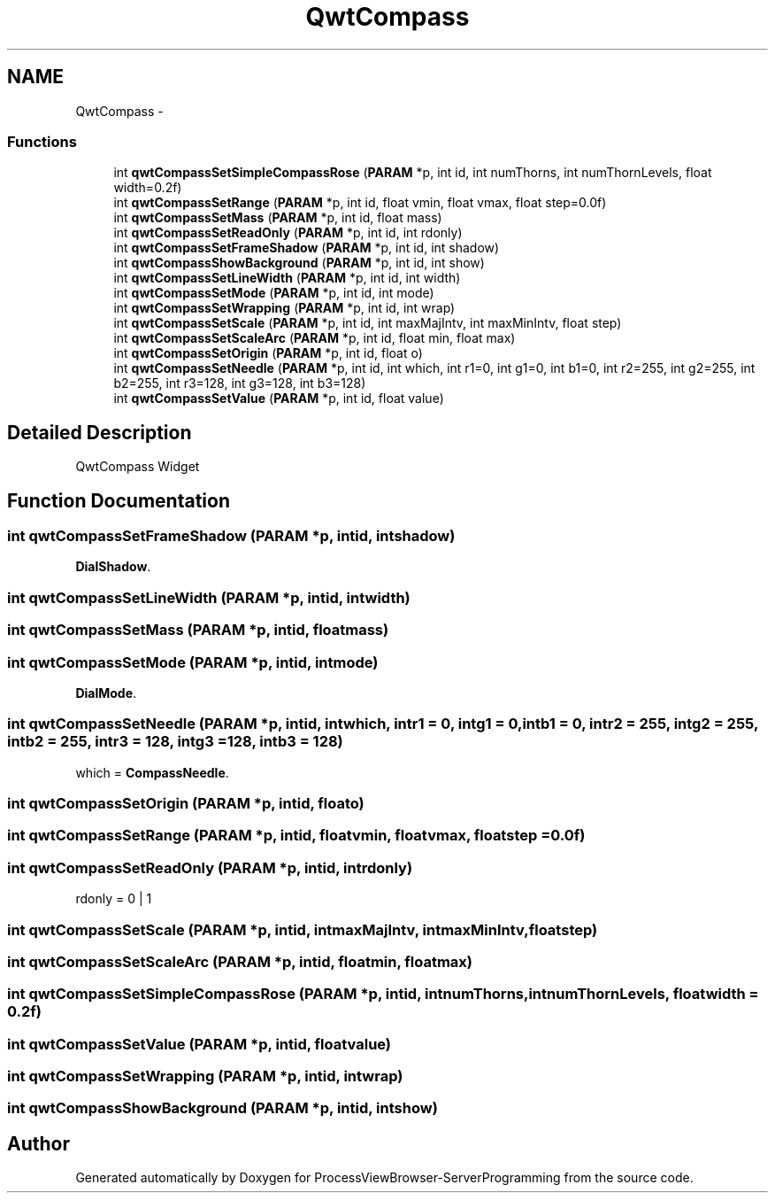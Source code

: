 .TH "QwtCompass" 3 "Tue Nov 22 2016" "ProcessViewBrowser-ServerProgramming" \" -*- nroff -*-
.ad l
.nh
.SH NAME
QwtCompass \- 
.SS "Functions"

.in +1c
.ti -1c
.RI "int \fBqwtCompassSetSimpleCompassRose\fP (\fBPARAM\fP *p, int id, int numThorns, int numThornLevels, float width=0\&.2f)"
.br
.ti -1c
.RI "int \fBqwtCompassSetRange\fP (\fBPARAM\fP *p, int id, float vmin, float vmax, float step=0\&.0f)"
.br
.ti -1c
.RI "int \fBqwtCompassSetMass\fP (\fBPARAM\fP *p, int id, float mass)"
.br
.ti -1c
.RI "int \fBqwtCompassSetReadOnly\fP (\fBPARAM\fP *p, int id, int rdonly)"
.br
.ti -1c
.RI "int \fBqwtCompassSetFrameShadow\fP (\fBPARAM\fP *p, int id, int shadow)"
.br
.ti -1c
.RI "int \fBqwtCompassShowBackground\fP (\fBPARAM\fP *p, int id, int show)"
.br
.ti -1c
.RI "int \fBqwtCompassSetLineWidth\fP (\fBPARAM\fP *p, int id, int width)"
.br
.ti -1c
.RI "int \fBqwtCompassSetMode\fP (\fBPARAM\fP *p, int id, int mode)"
.br
.ti -1c
.RI "int \fBqwtCompassSetWrapping\fP (\fBPARAM\fP *p, int id, int wrap)"
.br
.ti -1c
.RI "int \fBqwtCompassSetScale\fP (\fBPARAM\fP *p, int id, int maxMajIntv, int maxMinIntv, float step)"
.br
.ti -1c
.RI "int \fBqwtCompassSetScaleArc\fP (\fBPARAM\fP *p, int id, float min, float max)"
.br
.ti -1c
.RI "int \fBqwtCompassSetOrigin\fP (\fBPARAM\fP *p, int id, float o)"
.br
.ti -1c
.RI "int \fBqwtCompassSetNeedle\fP (\fBPARAM\fP *p, int id, int which, int r1=0, int g1=0, int b1=0, int r2=255, int g2=255, int b2=255, int r3=128, int g3=128, int b3=128)"
.br
.ti -1c
.RI "int \fBqwtCompassSetValue\fP (\fBPARAM\fP *p, int id, float value)"
.br
.in -1c
.SH "Detailed Description"
.PP 
QwtCompass Widget 
.SH "Function Documentation"
.PP 
.SS "int qwtCompassSetFrameShadow (\fBPARAM\fP *p, intid, intshadow)"

.PP
.nf

\fBDialShadow\fP\&.
.fi
.PP
 
.SS "int qwtCompassSetLineWidth (\fBPARAM\fP *p, intid, intwidth)"

.PP
.nf

.fi
.PP
 
.SS "int qwtCompassSetMass (\fBPARAM\fP *p, intid, floatmass)"

.PP
.nf

.fi
.PP
 
.SS "int qwtCompassSetMode (\fBPARAM\fP *p, intid, intmode)"

.PP
.nf

\fBDialMode\fP\&.
.fi
.PP
 
.SS "int qwtCompassSetNeedle (\fBPARAM\fP *p, intid, intwhich, intr1 = \fC0\fP, intg1 = \fC0\fP, intb1 = \fC0\fP, intr2 = \fC255\fP, intg2 = \fC255\fP, intb2 = \fC255\fP, intr3 = \fC128\fP, intg3 = \fC128\fP, intb3 = \fC128\fP)"

.PP
.nf

which = \fBCompassNeedle\fP\&.
.fi
.PP
 
.SS "int qwtCompassSetOrigin (\fBPARAM\fP *p, intid, floato)"

.PP
.nf

.fi
.PP
 
.SS "int qwtCompassSetRange (\fBPARAM\fP *p, intid, floatvmin, floatvmax, floatstep = \fC0\&.0f\fP)"

.PP
.nf

.fi
.PP
 
.SS "int qwtCompassSetReadOnly (\fBPARAM\fP *p, intid, intrdonly)"

.PP
.nf

rdonly = 0 | 1
.fi
.PP
 
.SS "int qwtCompassSetScale (\fBPARAM\fP *p, intid, intmaxMajIntv, intmaxMinIntv, floatstep)"

.PP
.nf

.fi
.PP
 
.SS "int qwtCompassSetScaleArc (\fBPARAM\fP *p, intid, floatmin, floatmax)"

.PP
.nf

.fi
.PP
 
.SS "int qwtCompassSetSimpleCompassRose (\fBPARAM\fP *p, intid, intnumThorns, intnumThornLevels, floatwidth = \fC0\&.2f\fP)"

.PP
.nf

.fi
.PP
 
.SS "int qwtCompassSetValue (\fBPARAM\fP *p, intid, floatvalue)"

.PP
.nf

.fi
.PP
 
.SS "int qwtCompassSetWrapping (\fBPARAM\fP *p, intid, intwrap)"

.PP
.nf

.fi
.PP
 
.SS "int qwtCompassShowBackground (\fBPARAM\fP *p, intid, intshow)"

.PP
.nf

.fi
.PP
 
.SH "Author"
.PP 
Generated automatically by Doxygen for ProcessViewBrowser-ServerProgramming from the source code\&.
